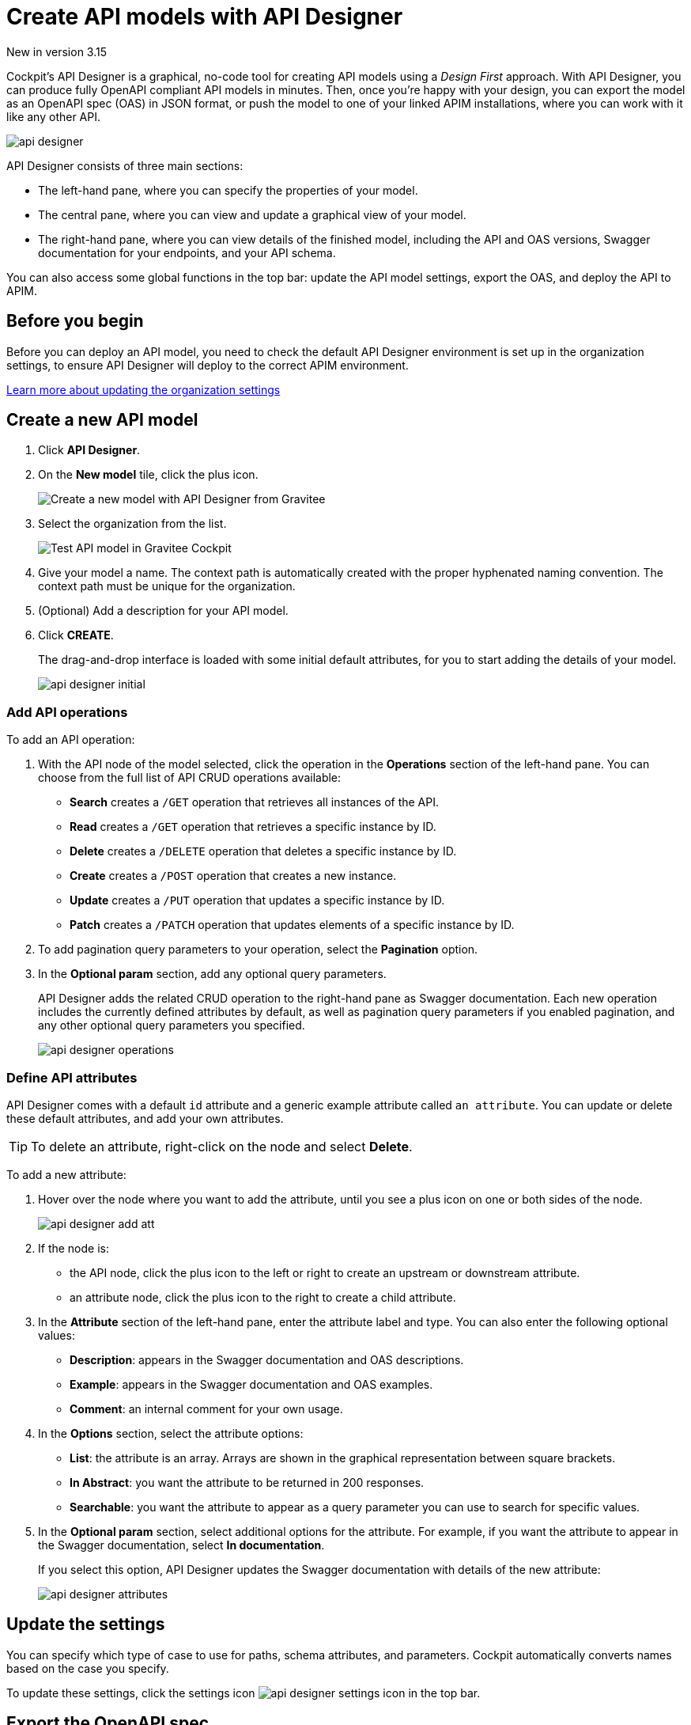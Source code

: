 = Create API models with API Designer
:page-sidebar: cockpit_sidebar
:page-permalink: cockpit/3.x/cockpit_userguide_api_designer.html
:page-folder: cockpit/user-guide

[label label-version]#New in version 3.15#

Cockpit's API Designer is a graphical, no-code tool for creating API models using a _Design First_ approach. With API Designer, you can produce fully OpenAPI compliant API models in minutes.
Then, once you're happy with your design, you can export the model as an OpenAPI spec (OAS) in JSON format, or push the model to one of your linked APIM installations, where you can work with it like any other API.

image:cockpit/api-designer.png[]

API Designer consists of three main sections:

- The left-hand pane, where you can specify the properties of your model.
- The central pane, where you can view and update a graphical view of your model.
- The right-hand pane, where you can view details of the finished model, including the API and OAS versions, Swagger documentation for your endpoints, and your API schema.

You can also access some global functions in the top bar: update the API model settings, export the OAS, and deploy the API to APIM.

== Before you begin

Before you can deploy an API model, you need to check the default API Designer environment is set up in the organization settings, to ensure API Designer will deploy to the correct APIM environment.

link:/cockpit/3.x/cockpit_quickstart_setup.html#update_entity_settings[Learn more about updating the organization settings^]

== Create a new API model

. Click *API Designer*.
. On the *New model* tile, click the plus icon.
+
image:cockpit/new-model.png[Create a new model with API Designer from Gravitee]

. Select the organization from the list.
+
image:cockpit/model-test.png[Test API model in Gravitee Cockpit]

. Give your model a name. The context path is automatically created with the proper hyphenated naming convention. The context path must be unique for the organization.
. (Optional) Add a description for your API model.
. Click *CREATE*.
+
The drag-and-drop interface is loaded with some initial default attributes, for you to start adding the details of your model.
+
image:cockpit/api-designer-initial.png[]

=== Add API operations

To add an API operation:

. With the API node of the model selected, click the operation in the *Operations* section of the left-hand pane. You can choose from the full list of API CRUD operations available:

- *Search* creates a `/GET` operation that retrieves all instances of the API.
- *Read* creates a `/GET` operation that retrieves a specific instance by ID.
- *Delete* creates a `/DELETE` operation that deletes a specific instance by ID.
- *Create* creates a `/POST` operation that creates a new instance.
- *Update* creates a `/PUT` operation that updates a specific instance by ID.
- *Patch* creates a `/PATCH` operation that updates elements of a specific instance by ID.

. To add pagination query parameters to your operation, select the *Pagination* option.
. In the *Optional param* section, add any optional query parameters.
+
API Designer adds the related CRUD operation to the right-hand pane as Swagger documentation. Each new operation includes the currently defined attributes by default, as well as pagination query parameters if you enabled pagination, and any other optional query parameters you specified.
+
image:cockpit/api-designer-operations.png[]

=== Define API attributes

API Designer comes with a default `id` attribute and a generic example attribute called `an attribute`. You can update or delete these default attributes, and add your own attributes.

TIP: To delete an attribute, right-click on the node and select *Delete*.

To add a new attribute:

. Hover over the node where you want to add the attribute, until you see a plus icon on one or both sides of the node.
+
image:cockpit/api-designer-add-att.png[]
+
. If the node is:

- the API node, click the plus icon to the left or right to create an upstream or downstream attribute.
- an attribute node, click the plus icon to the right to create a child attribute.

. In the *Attribute* section of the left-hand pane, enter the attribute label and type. You can also enter the following optional values:
- *Description*: appears in the Swagger documentation and OAS descriptions.
- *Example*: appears in the Swagger documentation and OAS examples.
- *Comment*: an internal comment for your own usage.
. In the *Options* section, select the attribute options:
- *List*: the attribute is an array. Arrays are shown in the graphical representation between square brackets.
- *In Abstract*: you want the attribute to be returned in 200 responses.
- *Searchable*: you want the attribute to appear as a query parameter you can use to search for specific values.
. In the *Optional param* section, select additional options for the attribute. For example, if you want the attribute to appear in the Swagger documentation, select *In documentation*.
+
If you select this option, API Designer updates the Swagger documentation with details of the new attribute:
+
image:cockpit/api-designer-attributes.png[]

== Update the settings

You can specify which type of case to use for paths, schema attributes, and parameters. Cockpit automatically converts names based on the case you specify.

To update these settings, click the settings icon image:icons/api-designer-settings-icon.png[role="icon"] in the top bar.

== Export the OpenAPI spec

TIP: The export feature is also available from your model on the main API Designer page with the same icon.

To export the OAS:

. Click the export icon image:icons/api-designer-export-icon.png[role="icon"] in the top bar.
. Open or save the file.
+
image:cockpit/export-oas.png[]

== Deploy the API model

TIP: The deploy feature is also available from your model on the main API Designer page with the same icon.

You can choose between three different types of APIM deployment:

- Documented: Only the OAS for the API is published to APIM, it is not deployed on APIM Gateway or published in APIM Portal.
- Mocked: The API is published with a keyless plan and deployed on APIM Gateway with a link:/apim/3.x/apim_policies_mock.html[mock policy^], so consumers can retrieve mock responses from it.
- Published: The API is published with a keyless plan, deployed on APIM Gateway, and published in APIM Portal so consumers can subscribe to it.
+
link:/apim/3.x/apim_publisherguide_plans_subscriptions.html[Learn more about plans in APIM^]

To deploy the API model:

. Click the deploy icon image:icons/api-designer-deploy-icon.png[role="icon"] in the top bar.
. Choose the deployment mode.
. Click *Push* to push the model to APIM.
+
The API model is pushed to the APIM installation specified in Organization settings the deployment status changes to *Success*.
